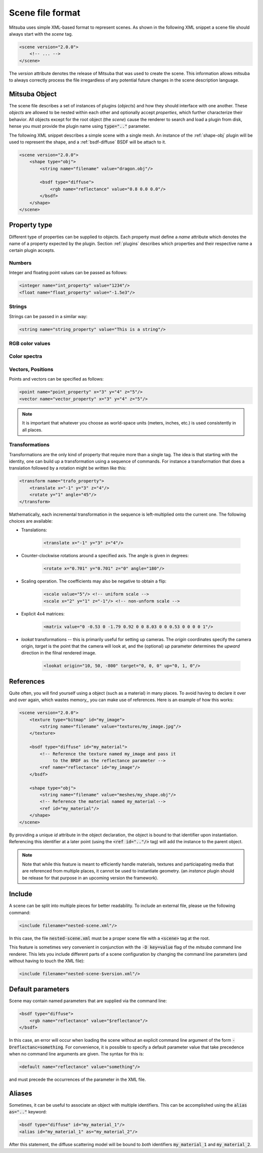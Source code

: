 Scene file format
=================

Mitsuba uses simple XML-based format to represent scenes. As shown in the following XML snippet a scene file should always start with the `scene` tag.

.. code-block:: xml

    <scene version="2.0.0">
        <!-- ... -->
    </scene>

The `version` attribute denotes the release of Mitsuba that was used to create the scene. This information allows mitsuba to always correctly process the file irregardless of any potential future changes in the scene description language.


Mitsuba Object
--------------

The scene file describes a set of instances of plugins (*objects*) and how they should interface with one another. These *objects* are allowed to be nested within each other and optionally accept *properties*, which further characterize their behavior. All objects except for the root object (the `scene`) cause the renderer to search and load a plugin from disk, hense you must provide the plugin name using :code:`type=".."` parameter.

.. figtable::
    :label: table-xml-objects
    :caption: This table lists the different kind of *objects* and their respective tags. It also provides a non-exhaustive list of the available plugins associated to each tag.

    .. list-table::
        :widths: 17 53 30
        :header-rows: 1

        * - XML tag
          - Description
          - `type` examples
        * - `shape`
          - Shape plugins which define surfaces that mark transitions between different types of materials
          - `obj`, `ply`, `serialized`
        * - `bsdf`
          - BSDF descibe the manner in which light interacts with surfaces in the scene. Also sometimes refered to as *material*
          - `diffuse`, `conductor`
        * - `emitter`
          - Light sources plugins.
          - `constant`, `envmap`, `point`
        * - `sensor`
          - Object responsible for recording radiance measurements
          - `perspective`, `orthogonal`
        * - `film`
          - Film plugins defines how conducted measurements are stored and converted into the final output file that is written to disk
          - `hdrfilm`
        * - `sampler`
          - Sample generator plugins used by the `integrator`
          - `independent`
        * - `integrator`
          - Integrators represent a different rendering techniques for solving the light transport equation
          - `path`, `direct`, `depth`
        * - `texture`
          - Texture plugins can be used to represent spatially varying signal
          - `bitmap`
        * - `rfilter`
          - Image reconstruction filter plugin used by the `film`
          - `box`, `gaussian`

The following XML snippet describes a simple scene with a single mesh. An instance of the :ref:`shape-obj` plugin will be used to represent the shape, and a :ref:`bsdf-diffuse` BSDF will be attach to it.

.. code-block:: xml

    <scene version="2.0.0">
        <shape type="obj">
            <string name="filename" value="dragon.obj"/>

            <bsdf type="diffuse">
                <rgb name="reflectance" value="0.8 0.0 0.0"/>
            </bsdf>
        </shape>
    </scene>


Property type
-------------

Different type of properties can be supplied to objects. Each property must define a `name` attribute which denotes the name of a property expected by the plugin. Section :ref:`plugins` describes which properties and their respective name a certain plugin accepts.

Numbers
*******

Integer and floating point values can be passed as follows:

.. code-block:: xml

    <integer name="int_property" value="1234"/>
    <float name="float_property" value="-1.5e3"/>

Strings
*******

Strings can be passed in a similar way:

.. code-block:: xml

    <string name="string_property" value="This is a string"/>


RGB color values
****************

.. todo:: Write this section

Color spectra
****************

.. todo::  Write this section

Vectors, Positions
******************

Points and vectors can be specified as follows:

.. code-block:: xml

    <point name="point_property" x="3" y="4" z="5"/>
    <vector name="vector_property" x="3" y="4" z="5"/>

.. note:: It is important that whatever you choose as world-space units (meters, inches, etc.) is used consistently in all places.

Transformations
***************

Transformations are the only kind of property that require more than a single tag. The idea is that starting with the identity, one can build up a transformation using a sequence of commands. For instance a transformation that does a translation followed by a rotation might be written like this:

.. code-block:: xml

    <transform name="trafo_property">
        <translate x="-1" y="3" z="4"/>
        <rotate y="1" angle="45"/>
    </transform>

Mathematically, each incremental transformation in the sequence is left-multiplied onto the current one. The following choices are available:

* Translations:

    .. code-block:: xml

        <translate x="-1" y="3" z="4"/>

* Counter-clockwise rotations around a specified axis. The angle is given in degrees:

    .. code-block:: xml

        <rotate x="0.701" y="0.701" z="0" angle="180"/>

* Scaling operation. The coefficients may also be negative to obtain a flip:

    .. code-block:: xml

        <scale value="5"/> <!-- uniform scale -->
        <scale x="2" y="1" z="-1"/> <!-- non-unform scale -->

* Explicit 4x4 matrices:

    .. code-block:: xml

        <matrix value="0 -0.53 0 -1.79 0.92 0 0 8.03 0 0 0.53 0 0 0 0 1"/>

* `lookat` transformations -- this is primarily useful for setting up cameras. The `origin` coordinates specify the camera origin, `target` is the point that the camera will look at, and the (optional) `up` parameter determines the *upward* direction in the filnal rendered image.

    .. code-block:: xml

        <lookat origin="10, 50, -800" target="0, 0, 0" up="0, 1, 0"/>


References
---------------

Quite often, you will find yourself using a object (such as a material) in many places. To avoid having to declare it over and over again, which wastes memory,, you can make use of references. Here is an example of how this works:

.. code-block:: xml

    <scene version="2.0.0">
        <texture type="bitmap" id="my_image">
            <string name="filename" value="textures/my_image.jpg"/>
        </texture>

        <bsdf type="diffuse" id="my_material">
            <!-- Reference the texture named my_image and pass it
                 to the BRDF as the reflectance parameter -->
            <ref name="reflectance" id="my_image"/>
        </bsdf>

        <shape type="obj">
            <string name="filename" value="meshes/my_shape.obj"/>
            <!-- Reference the material named my_material -->
            <ref id="my_material"/>
        </shape>
    </scene>

By providing a unique `id` attribute in the object declaration, the object is bound to that identifier upon instantiation. Referencing this identifier at a later point (using the :code:`<ref id=".."/>` tag) will add the instance to the parent object.

.. note:: Note that while this feature is meant to efficiently handle materials, textures and particiapating media that are referenced from multiple places, it cannot be used to instantiate geometry. (an `instance` plugin should be release for that purpose in an upcoming version the framework).


Include
---------------

A scene can be split into multiple pieces for better readability. To include an external file, please ue the following command:

.. code-block:: xml

    <include filename="nested-scene.xml"/>

In this case, the file :code:`nested-scene.xml` must be a proper scene file with a :code:`<scene>` tag at the root.

This feature is sometimes very convenient in conjunction with the :code:`-D key=value` flag of the `mitsuba` command line renderer. This lets you include different parts of a scene configuration by changing the command line parameters (and without having to touch the XML file):

.. code-block:: xml

    <include filename="nested-scene-$version.xml"/>


Default parameters
------------------

Scene may contain named parameters that are supplied via the command line:

.. code-block:: xml

    <bsdf type="diffuse">
        <rgb name="reflectance" value="$reflectance"/>
    </bsdf>

In this case, an error will occur when loading the scene without an explicit command line argument of the form :code:`-Dreflectanc=something`. For convenience, it is possible to specify a default parameter value that take precedence when no command line arguments are given. The syntax for this is:

.. code-block:: xml

    <default name="reflectance" value="something"/>

and must precede the occurrences of the parameter in the XML file.


Aliases
------------------

Sometimes, it can be useful to associate an object with multiple identifiers. This can be accomplished using the :code:`alias as=".."` keyword:

.. code-block:: xml

    <bsdf type="diffuse" id="my_material_1"/>
    <alias id="my_material_1" as="my_material_2"/>

After this statement, the diffuse scattering model will be bound to *both* identifiers :code:`my_material_1` and :code:`my_material_2`.